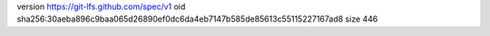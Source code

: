 version https://git-lfs.github.com/spec/v1
oid sha256:30aeba896c9baa065d26890ef0dc6da4eb7147b585de85613c55115227167ad8
size 446
